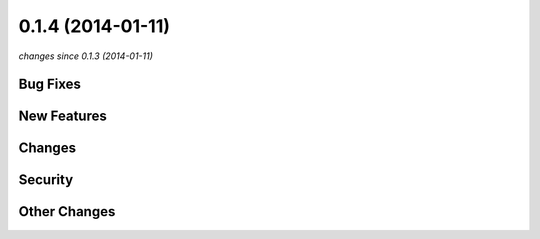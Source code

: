 0.1.4 (2014-01-11)
##################

*changes since 0.1.3 (2014-01-11)*

Bug Fixes
$$$$$$$$$

New Features
$$$$$$$$$$$$

Changes
$$$$$$$

Security
$$$$$$$$

Other Changes
$$$$$$$$$$$$$

